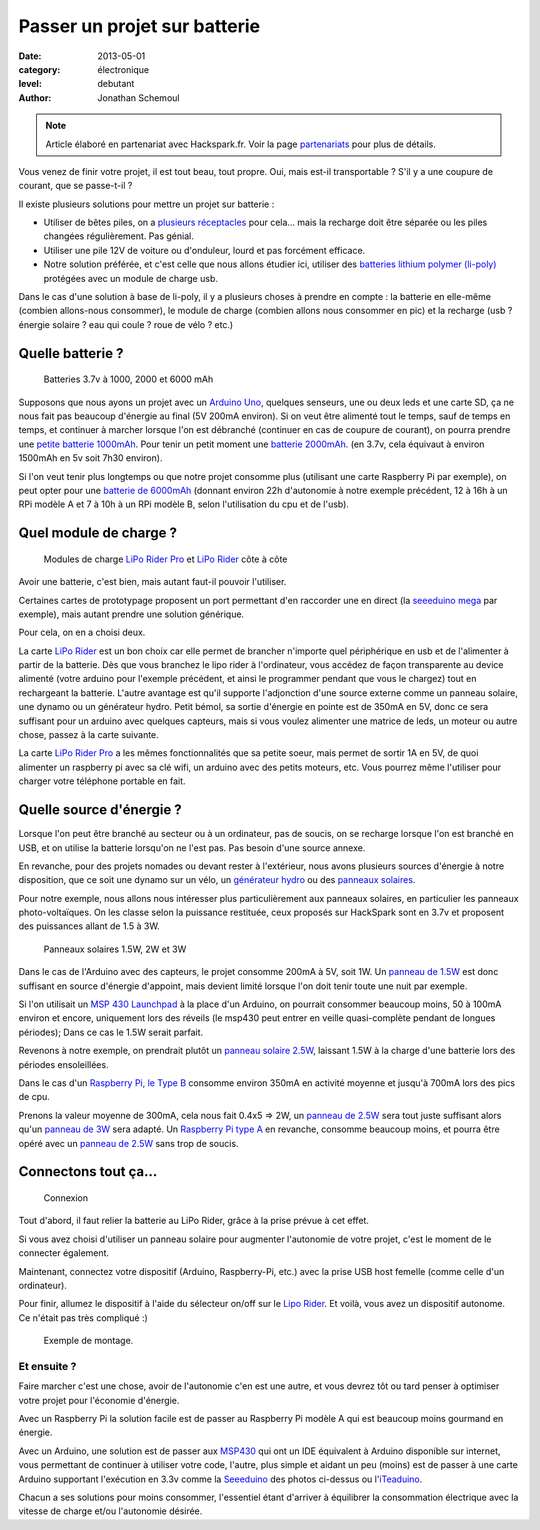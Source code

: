 Passer un projet sur batterie
=============================

:date: 2013-05-01
:category: électronique
:level: debutant
:author: Jonathan Schemoul

.. note::

   Article élaboré en partenariat avec Hackspark.fr.
   Voir la page `partenariats </partenariat.html>`_ pour plus de
   détails.

Vous venez de finir votre projet, il est tout beau, tout propre.
Oui, mais est-il transportable ? S'il y a une coupure de courant, que se passe-t-il ?

Il existe plusieurs solutions pour mettre un projet sur batterie :

- Utiliser de bêtes piles, on a `plusieurs réceptacles <http://hackspark.fr/fr/composants/puissance-et-energie/stockage-batteries.html?voltage=17>`_ pour cela... mais la
  recharge doit être séparée ou les piles changées régulièrement. Pas génial.
- Utiliser une pile 12V de voiture ou d'onduleur, lourd et pas forcément efficace.

- Notre solution préférée, et c'est celle que nous allons étudier ici, utiliser
  des `batteries lithium polymer (li-poly) <http://hackspark.fr/fr/composants/puissance-et-energie/stockage-batteries.html?voltage=172>`_ protégées avec un module de charge usb.

Dans le cas d'une solution à base de li-poly, il y a plusieurs choses à prendre
en compte : la batterie en elle-même (combien allons-nous consommer), le module
de charge (combien allons nous consommer en pic) et la recharge
(usb ? énergie solaire ? eau qui coule ? roue de vélo ? etc.)

Quelle batterie ?
:::::::::::::::::

.. figure:: batterie/batteries.jpg

   Batteries 3.7v à 1000, 2000 et 6000 mAh

Supposons que nous ayons un projet avec un
`Arduino Uno <http://arduino.cc/en/Main/ArduinoBoardUno>`_, quelques senseurs, une ou
deux leds et une carte SD, ça ne nous fait pas beaucoup d'énergie au final (5V
200mA environ). Si on veut être alimenté tout le temps, sauf de temps en temps,
et continuer à marcher lorsque l'on est débranché (continuer en cas de coupure
de courant), on pourra prendre une `petite batterie 1000mAh
<http://hackspark.fr/fr/lithium-ion-polymer-battery-1a.html>`_. Pour tenir un
petit moment une `batterie 2000mAh <http://hackspark.fr/fr/lithium-ion-polymer-battery-2a.html>`_. (en 3.7v, cela équivaut à environ 1500mAh en 5v soit
7h30 environ).

Si l'on veut tenir plus longtemps ou que notre projet consomme plus (utilisant
une carte Raspberry Pi par exemple), on peut opter pour une `batterie de 6000mAh
<http://hackspark.fr/fr/lithium-ion-polymer-battery-pack-6a.html>`_
(donnant environ 22h d'autonomie à notre exemple précédent, 12 à 16h à un RPi
modèle A et 7 à 10h à un RPi modèle B, selon l'utilisation du cpu et de l'usb).


Quel module de charge ?
:::::::::::::::::::::::

.. figure:: batterie/lipo-rider.jpg

   Modules de charge `LiPo Rider Pro <http://hackspark.fr/fr/lipo-rider-pro.html>`_
   et `LiPo Rider <http://hackspark.fr/fr/lipo-rider.html>`_ côte à côte


Avoir une batterie, c'est bien, mais autant faut-il pouvoir l'utiliser.

Certaines cartes de prototypage proposent un port permettant d'en raccorder une en
direct (la `seeeduino mega <http://hackspark.fr/fr/seeeduino-mega.html>`_ par
exemple), mais autant prendre une solution générique.

Pour cela, on en a choisi deux.

La carte `LiPo Rider <http://hackspark.fr/fr/lipo-rider.html>`__ est un bon choix
car elle permet de brancher n'importe quel périphérique en usb et de l'alimenter
à partir de la batterie. Dès que vous branchez le lipo rider à l'ordinateur,
vous accédez de façon transparente au device alimenté (votre arduino pour
l'exemple précédent, et ainsi le programmer pendant que vous le chargez) tout
en rechargeant la batterie. L'autre avantage est qu'il supporte l'adjonction d'une source
externe comme un panneau solaire, une dynamo ou un générateur hydro.
Petit bémol, sa sortie d'énergie en pointe est de 350mA en 5V, donc ce sera
suffisant pour un arduino avec quelques capteurs, mais si vous voulez
alimenter une matrice de leds, un moteur ou autre chose, passez à la carte suivante.

La carte `LiPo Rider Pro <http://hackspark.fr/fr/lipo-rider-pro.html>`__ a
les mêmes fonctionnalités que sa petite soeur, mais
permet de sortir 1A en 5V, de quoi alimenter un raspberry pi avec sa clé wifi,
un arduino avec des petits moteurs, etc. Vous pourrez même l'utiliser pour
charger votre téléphone portable en fait.


Quelle source d'énergie ?
:::::::::::::::::::::::::

Lorsque l'on peut être branché au secteur ou à un ordinateur, pas de soucis, on
se recharge lorsque l'on est branché en USB, et on utilise la batterie lorsqu'on ne l'est pas. Pas besoin d'une source annexe.

En revanche, pour des projets nomades ou devant rester à l'extérieur, nous
avons plusieurs sources d'énergie à notre disposition, que ce soit une dynamo
sur un vélo, un `générateur hydro <http://hackspark.fr/fr/3-6v-micro-hydro-generator.html>`_
ou des `panneaux solaires <http://hackspark.fr/fr/composants/puissance-et-energie/collecte-d-energie.html>`_.

Pour notre exemple, nous allons nous intéresser plus particulièrement aux
panneaux solaires, en particulier les panneaux photo-voltaïques.
On les classe selon la puissance restituée, ceux proposés sur HackSpark sont
en 3.7v et proposent des puissances allant de 1.5 à 3W.

.. figure:: batterie/solaire.jpg

   Panneaux solaires 1.5W, 2W et 3W



Dans le cas de l'Arduino avec des capteurs, le projet consomme 200mA à 5V, soit
1W. Un `panneau de 1.5W <http://hackspark.fr/fr/1-5w-solar-panel-81x137.html>`_ est
donc suffisant en source d'énergie d'appoint, mais
devient limité lorsque l'on doit tenir toute une nuit par exemple.

Si l'on utilisait un `MSP 430 Launchpad <https://en.wikipedia.org/wiki/TI_MSP430>`_
à la place d'un Arduino, on pourrait consommer beaucoup moins, 50 à 100mA environ
et encore, uniquement lors des réveils (le msp430 peut entrer en veille
quasi-complète pendant de longues périodes); Dans ce cas le 1.5W serait parfait.

Revenons à notre exemple, on prendrait plutôt un `panneau solaire 2.5W
<http://hackspark.fr/fr/2-5w-solar-panel-116x160.html>`_, laissant
1.5W à la charge d'une batterie lors des périodes ensoleillées.

Dans le cas d'un `Raspberry Pi,
le Type B <https://fr.wikipedia.org/wiki/Raspberry_Pi#Mod.C3.A8le_B>`_
consomme environ 350mA en activité moyenne et jusqu'à 700mA lors des pics de cpu.

Prenons la valeur moyenne de 300mA, cela nous fait 0.4x5 => 2W,
un `panneau de 2.5W <http://hackspark.fr/fr/2-5w-solar-panel-116x160.html>`_
sera tout juste suffisant alors qu'un
`panneau de 3W <http://hackspark.fr/fr/3w-solar-panel-138x160.html>`_ sera
adapté. Un `Raspberry Pi type A
<https://fr.wikipedia.org/wiki/Raspberry_Pi#Mod.C3.A8le_A>`_ en revanche,
consomme beaucoup moins, et pourra être opéré avec un
`panneau de 2.5W <http://hackspark.fr/fr/2-5w-solar-panel-116x160.html>`_
sans trop de soucis.

Connectons tout ça...
:::::::::::::::::::::

.. figure:: batterie/schema.jpg

   Connexion

Tout d'abord, il faut relier la batterie au LiPo Rider, grâce à la prise prévue
à cet effet.

Si vous avez choisi d'utiliser un panneau solaire pour augmenter l'autonomie de
votre projet, c'est le moment de le connecter également.

Maintenant, connectez votre dispositif (Arduino, Raspberry-Pi, etc.) avec la
prise USB host femelle (comme celle d'un ordinateur).

Pour finir, allumez le dispositif à l'aide du sélecteur on/off sur le `Lipo
Rider <http://hackspark.fr/fr/lipo-rider.html>`_. Et voilà,
vous avez un dispositif autonome. Ce n'était pas très compliqué :)

.. figure:: batterie/arduino.jpg

   Exemple de montage.


Et ensuite ?
------------

Faire marcher c'est une chose, avoir de l'autonomie c'en est une autre, et vous
devrez tôt ou tard penser à optimiser votre projet pour l'économie d'énergie.

Avec un Raspberry Pi la solution facile est de passer au Raspberry Pi modèle A
qui est beaucoup moins gourmand en énergie.

Avec un Arduino, une solution est de passer aux `MSP430 <http://hackspark.fr/fr/ti-msp430-launchpad.html>`_
qui ont un IDE équivalent à Arduino disponible sur internet, vous permettant de continuer à
utiliser votre code, l'autre, plus simple et aidant un peu (moins) est de
passer à une carte Arduino supportant l'exécution en 3.3v comme la
`Seeeduino <http://hackspark.fr/fr/platine-seeeduino-v3-0-atmega-328p-carte-100-arduino-compatible.html>`_
des photos ci-dessus ou
l'`iTeaduino <http://hackspark.fr/fr/platine-seeeduino-v3-0-atmega-328p-carte-100-arduino-compatible-57.html>`_.

Chacun a ses solutions pour moins consommer, l'essentiel étant d'arriver à
équilibrer la consommation électrique avec la vitesse de charge et/ou
l'autonomie désirée.
